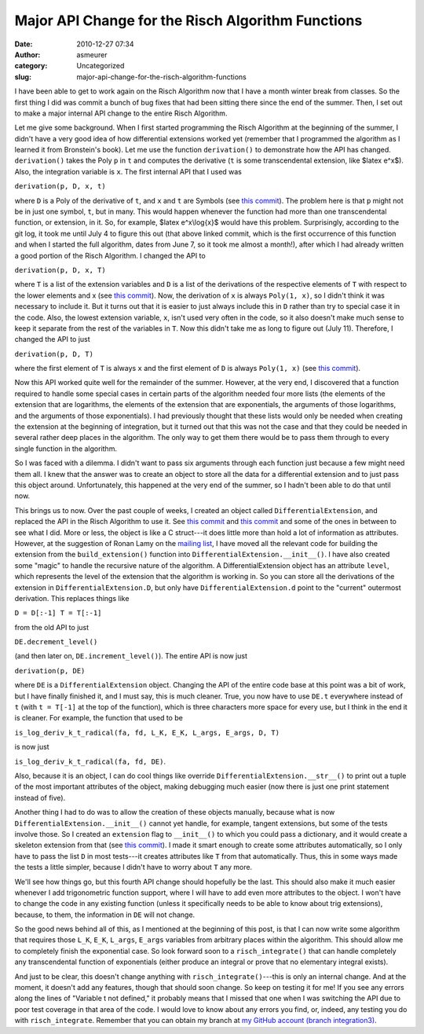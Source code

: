 Major API Change for the Risch Algorithm Functions
##################################################
:date: 2010-12-27 07:34
:author: asmeurer
:category: Uncategorized
:slug: major-api-change-for-the-risch-algorithm-functions

I have been able to get to work again on the Risch Algorithm now that I
have a month winter break from classes. So the first thing I did was
commit a bunch of bug fixes that had been sitting there since the end of
the summer. Then, I set out to make a major internal API change to the
entire Risch Algorithm.

Let me give some background. When I first started programming the Risch
Algorithm at the beginning of the summer, I didn't have a very good idea
of how differential extensions worked yet (remember that I programmed
the algorithm as I learned it from Bronstein's book). Let me use the
function ``derivation()`` to demonstrate how the API has changed.
``derivation()`` takes the Poly ``p`` in ``t`` and computes the
derivative (``t`` is some transcendental extension, like $latex e^x$).
Also, the integration variable is ``x``. The first internal API that I
used was

``derivation(p, D, x, t)``

where ``D`` is a Poly of the derivative of ``t``, and ``x`` and ``t``
are Symbols (see `this commit`_). The problem here is that ``p`` might
not be in just one symbol, ``t``, but in many. This would happen
whenever the function had more than one transcendental function, or
extension, in it. So, for example, $latex e^x\\log{x}$ would have this
problem. Surprisingly, according to the git log, it took me until July 4
to figure this out (that above linked commit, which is the first
occurrence of this function and when I started the full algorithm, dates
from June 7, so it took me almost a month!), after which I had already
written a good portion of the Risch Algorithm. I changed the API to

``derivation(p, D, x, T)``

where ``T`` is a list of the extension variables and ``D`` is a list of
the derivations of the respective elements of ``T`` with respect to the
lower elements and x (see `this
commit <https://github.com/asmeurer/sympy/commit/20b7a5f8ca8dec579065f85583f11cc0955b96f0>`__).
Now, the derivation of ``x`` is always ``Poly(1, x)``, so I didn't think
it was necessary to include it. But it turns out that it is easier to
just always include this in ``D`` rather than try to special case it in
the code. Also, the lowest extension variable, ``x``, isn't used very
often in the code, so it also doesn't make much sense to keep it
separate from the rest of the variables in ``T``. Now this didn't take
me as long to figure out (July 11). Therefore, I changed the API to just

``derivation(p, D, T)``

where the first element of ``T`` is always ``x`` and the first element
of ``D`` is always ``Poly(1, x)`` (see `this
commit <https://github.com/asmeurer/sympy/commit/bca2b19844ae71aa1ef8e27a9f77eabb70b4aa5f>`__).

Now this API worked quite well for the remainder of the summer. However,
at the very end, I discovered that a function required to handle some
special cases in certain parts of the algorithm needed four more lists
(the elements of the extension that are logarithms, the elements of the
extension that are exponentials, the arguments of those logarithms, and
the arguments of those exponentials). I had previously thought that
these lists would only be needed when creating the extension at the
beginning of integration, but it turned out that this was not the case
and that they could be needed in several rather deep places in the
algorithm. The only way to get them there would be to pass them through
to every single function in the algorithm.

So I was faced with a dilemma. I didn't want to pass six arguments
through each function just because a few might need them all. I knew
that the answer was to create an object to store all the data for a
differential extension and to just pass this object around.
Unfortunately, this happened at the very end of the summer, so I hadn't
been able to do that until now.

This brings us to now. Over the past couple of weeks, I created an
object called ``DifferentialExtension``, and replaced the API in the
Risch Algorithm to use it. See `this
commit <https://github.com/asmeurer/sympy/commit/d9d9548625513188aaa663621bfe4e097aebf741>`__
and `this
commit <https://github.com/asmeurer/sympy/commit/1935b6d6e1fdf8eae4deb5a4f56ea53c5d6989fa>`__
and some of the ones in between to see what I did. More or less, the
object is like a C struct---it does little more than hold a lot of
information as attributes. However, at the suggestion of Ronan Lamy on
the `mailing list`_, I have moved all the relevant code for building the
extension from the ``build_extension()`` function into
``DifferentialExtension.__init__()``. I have also created some "magic"
to handle the recursive nature of the algorithm. A DifferentialExtension
object has an attribute ``level``, which represents the level of the
extension that the algorithm is working in. So you can store all the
derivations of the extension in ``DifferentialExtension.D``, but only
have ``DifferentialExtension.d`` point to the "current" outermost
derivation. This replaces things like

``D = D[:-1] T = T[:-1]``

from the old API to just

``DE.decrement_level()``

(and then later on, ``DE.increment_level()``). The entire API is now
just

``derivation(p, DE)``

where ``DE`` is a ``DifferentialExtension`` object. Changing the API of
the entire code base at this point was a bit of work, but I have finally
finished it, and I must say, this is much cleaner. True, you now have to
use ``DE.t`` everywhere instead of ``t`` (with ``t = T[-1]`` at the top
of the function), which is three characters more space for every use,
but I think in the end it is cleaner. For example, the function that
used to be

``is_log_deriv_k_t_radical(fa, fd, L_K, E_K, L_args, E_args, D, T)``

is now just

``is_log_deriv_k_t_radical(fa, fd, DE)``.

Also, because it is an object, I can do cool things like override
``DifferentialExtension.__str__()`` to print out a tuple of the most
important attributes of the object, making debugging much easier (now
there is just one print statement instead of five).

Another thing I had to do was to allow the creation of these objects
manually, because what is now ``DifferentialExtension.__init__()``
cannot yet handle, for example, tangent extensions, but some of the
tests involve those. So I created an ``extension`` flag to
``__init__()`` to which you could pass a dictionary, and it would create
a skeleton extension from that (see `this
commit <https://github.com/asmeurer/sympy/commit/7121b06eab3f1e0f8464c287438fb7175f07762b>`__).
I made it smart enough to create some attributes automatically, so I
only have to pass the list ``D`` in most tests---it creates attributes
like ``T`` from that automatically. Thus, this in some ways made the
tests a little simpler, because I didn't have to worry about ``T`` any
more.

We'll see how things go, but this fourth API change should hopefully be
the last. This should also make it much easier whenever I add
trigonometric function support, where I will have to add even more
attributes to the object. I won't have to change the code in any
existing function (unless it specifically needs to be able to know about
trig extensions), because, to them, the information in ``DE`` will not
change.

So the good news behind all of this, as I mentioned at the beginning of
this post, is that I can now write some algorithm that requires those
``L_K``, ``E_K``, ``L_args``, ``E_args`` variables from arbitrary places
within the algorithm. This should allow me to completely finish the
exponential case. So look forward soon to a ``risch_integrate()`` that
can handle completely any transcendental function of exponentials
(either produce an integral or prove that no elementary integral
exists).

And just to be clear, this doesn't change anything with
``risch_integrate()``---this is only an internal change. And at the
moment, it doesn't add any features, though that should soon change. So
keep on testing it for me! If you see any errors along the lines of
"Variable t not defined," it probably means that I missed that one when
I was switching the API due to poor test coverage in that area of the
code. I would love to know about any errors you find, or, indeed, any
testing you do with ``risch_integrate``. Remember that you can obtain my
branch at `my GitHub account (branch integration3)`_.

.. _this commit: https://github.com/asmeurer/sympy/commit/0f6a3d90f724118fadc5fdaf290a0cb3e3963efd
.. _mailing list: http://groups.google.com/group/sympy/browse_thread/thread/a051b5ba1fb5cb4d
.. _my GitHub account (branch integration3): https://github.com/asmeurer/sympy/tree/integration3
